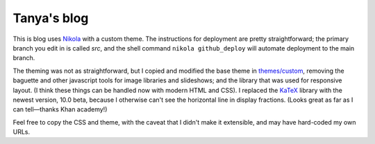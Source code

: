 Tanya's blog
============

This is blog uses Nikola_ with a custom theme.
The instructions for deployment are pretty straightforward;
the primary branch you edit in is called `src`, and the
shell command ``nikola github_deploy`` will automate deployment
to the main branch.

The theming was not as straightforward, but I copied and modified the
base theme in `themes/custom`_, removing the baguette and other javascript
tools for image libraries and slideshows; and the library that was used
for responsive layout.
(I think these things can be handled now with modern HTML and CSS).
I replaced the KaTeX_ library with the newest version, 10.0 beta,
because I otherwise can't see the horizontal line in display fractions.
(Looks great as far as I can tell—thanks Khan academy!)

Feel free to copy the CSS and theme, with the caveat
that I didn't make it extensible, and may have hard-coded
my own URLs.


.. _Nikola: https://getnikola.com/
.. _`themes/custom`: https://github.com/tanyaschlusser/tanyaschlusser.github.io/tree/src/themes/custom
.. _KaTeX: https://khan.github.io/KaTeX/
